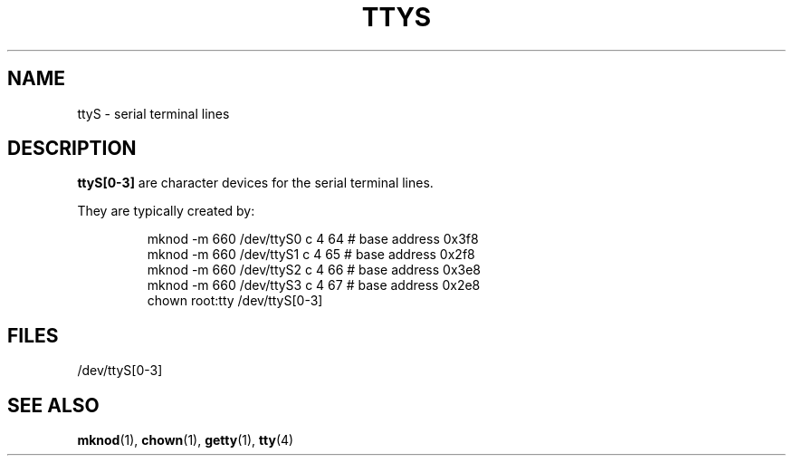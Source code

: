 .\" Copyright (c) 1993 Michael Haardt (michael@moria.de), Fri Apr  2 11:32:09 MET DST 1993
.\"
.\" This is free documentation; you can redistribute it and/or
.\" modify it under the terms of the GNU General Public License as
.\" published by the Free Software Foundation; either version 2 of
.\" the License, or (at your option) any later version.
.\"
.\" The GNU General Public License's references to "object code"
.\" and "executables" are to be interpreted as the output of any
.\" document formatting or typesetting system, including
.\" intermediate and printed output.
.\"
.\" This manual is distributed in the hope that it will be useful,
.\" but WITHOUT ANY WARRANTY; without even the implied warranty of
.\" MERCHANTABILITY or FITNESS FOR A PARTICULAR PURPOSE.  See the
.\" GNU General Public License for more details.
.\"
.\" You should have received a copy of the GNU General Public
.\" License along with this manual; if not, write to the Free
.\" Software Foundation, Inc., 59 Temple Place, Suite 330, Boston, MA 02111,
.\" USA.
.\"
.\" Modified Sat Jul 24 17:03:24 1993 by Rik Faith (faith@cs.unc.edu)
.TH TTYS 4 1992-12-19 "Linux" "Linux Programmer's Manual"
.SH NAME
ttyS \- serial terminal lines
.SH DESCRIPTION
\fBttyS[0-3]\fP are character devices for the serial terminal lines.
.LP
They are typically created by:
.RS
.sp
mknod -m 660 /dev/ttyS0 c 4 64 # base address 0x3f8
.br
mknod -m 660 /dev/ttyS1 c 4 65 # base address 0x2f8
.br
mknod -m 660 /dev/ttyS2 c 4 66 # base address 0x3e8
.br
mknod -m 660 /dev/ttyS3 c 4 67 # base address 0x2e8
.br
chown root:tty /dev/ttyS[0-3]
.sp
.RE
.SH FILES
/dev/ttyS[0-3]
.SH "SEE ALSO"
.BR mknod (1),
.BR chown (1),
.BR getty (1),
.BR tty (4)
